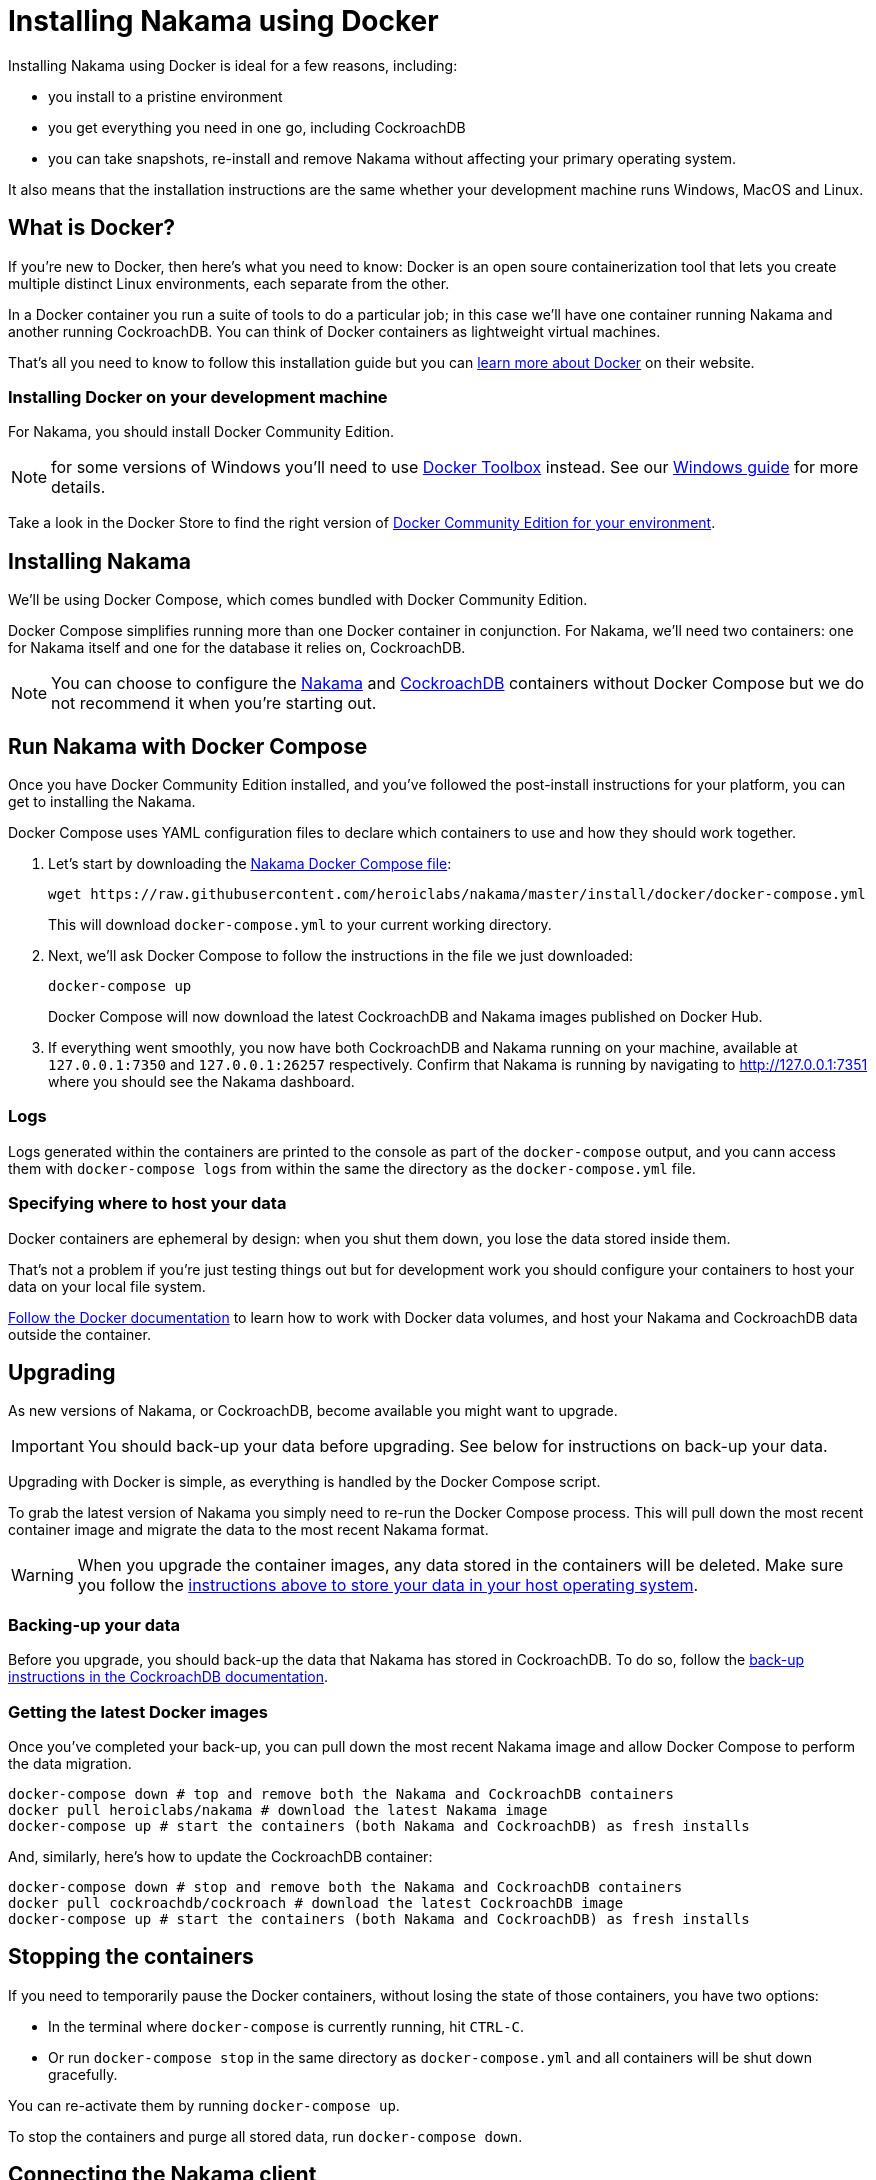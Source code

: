 = Installing Nakama using Docker

Installing Nakama using Docker is ideal for a few reasons, including:

* you install to a pristine environment
* you get everything you need in one go, including CockroachDB
* you can take snapshots, re-install and remove Nakama without affecting your primary operating system.

It also means that the installation instructions are the same whether your development machine runs Windows, MacOS and Linux.

== What is Docker?

If you're new to Docker, then here's what you need to know: Docker is an open soure containerization tool that lets you create multiple distinct Linux environments, each separate from the other. 

In a Docker container you run a suite of tools to do a particular job; in this case we'll have one container running Nakama and another running CockroachDB. You can think of Docker containers as lightweight virtual machines.

That's all you need to know to follow this installation guide but you can https://www.docker.com/what-docker[learn more about Docker] on their website.

=== Installing Docker on your development machine

For Nakama, you should install Docker Community Edition.

NOTE: for some versions of Windows you'll need to use https://www.docker.com/products/docker-toolbox[Docker Toolbox] instead. See our link:./windows.adoc[Windows guide] for more details.

Take a look in the Docker Store to find the right version of https://store.docker.com/search?offering=community&q=&type=edition[Docker Community Edition for your environment].

== Installing Nakama

We'll be using Docker Compose, which comes bundled with Docker Community Edition.

Docker Compose simplifies running more than one Docker container in conjunction. For Nakama, we'll need two containers: one for Nakama itself and one for the database it relies on, CockroachDB.

NOTE: You can choose to configure the https://hub.docker.com/r/heroiclabs/nakama/[Nakama] and https://hub.docker.com/r/cockroachdb/cockroach/[CockroachDB] containers without Docker Compose but we do not recommend it when you're starting out.

== Run Nakama with Docker Compose

Once you have Docker Community Edition installed, and you've followed the post-install instructions for your platform, you can get to installing the Nakama.

Docker Compose uses YAML configuration files to declare which containers to use and how they should work together.

1. Let's start by downloading the https://raw.githubusercontent.com/heroiclabs/nakama/master/install/docker/docker-compose.yml[Nakama Docker Compose file^]:
+
[source,bash]
----
wget https://raw.githubusercontent.com/heroiclabs/nakama/master/install/docker/docker-compose.yml
----
+
This will download `docker-compose.yml` to your current working directory.
+
2. Next, we'll ask Docker Compose to follow the instructions in the file we just downloaded:
+
[source,bash]
----
docker-compose up
----
+
Docker Compose will now download the latest CockroachDB and Nakama images published on Docker Hub.
+
3. If everything went smoothly, you now have both CockroachDB and Nakama running on your machine, available at `127.0.0.1:7350` and `127.0.0.1:26257` respectively. Confirm that Nakama is running by navigating to http://127.0.0.1:7351[http://127.0.0.1:7351^] where you should see the Nakama dashboard.

=== Logs

Logs generated within the containers are printed to the console as part of the `docker-compose` output, and you cann access them with `docker-compose logs` from within the same the directory as the `docker-compose.yml` file.

=== Specifying where to host your data

Docker containers are ephemeral by design: when you shut them down, you lose the data stored inside them.

That's not a problem if you're just testing things out but for development work you should configure your containers to host your data on your local file system.

https://docs.docker.com/engine/tutorials/dockervolumes/[Follow the Docker documentation^] to learn how to work with Docker data volumes, and host your Nakama and CockroachDB data outside the container.

== Upgrading

As new versions of Nakama, or CockroachDB, become available you might want to upgrade. 

IMPORTANT: You should back-up your data before upgrading. See below for instructions on back-up your data.

Upgrading with Docker is simple, as everything is handled by the Docker Compose script. 

To grab the latest version of Nakama you simply need to re-run the Docker Compose process. This will pull down the most recent container image and migrate the data to the most recent Nakama format. 

WARNING: When you upgrade the container images, any data stored in the containers will be deleted. Make sure you follow the xref:specifying-where-to-host-your-data[instructions above to store your data in your host operating system].

=== Backing-up your data

Before you upgrade, you should back-up the data that Nakama has stored in CockroachDB. To do so, follow the https://www.cockroachlabs.com/docs/back-up-data.html[back-up instructions in the CockroachDB documentation^].

=== Getting the latest Docker images

Once you've completed your back-up, you can pull down the most recent Nakama image and allow Docker Compose to perform the data migration.

[source,bash]
----
docker-compose down # top and remove both the Nakama and CockroachDB containers
docker pull heroiclabs/nakama # download the latest Nakama image
docker-compose up # start the containers (both Nakama and CockroachDB) as fresh installs
----

And, similarly, here's how to update the CockroachDB container:

[source,bash]
----
docker-compose down # stop and remove both the Nakama and CockroachDB containers
docker pull cockroachdb/cockroach # download the latest CockroachDB image
docker-compose up # start the containers (both Nakama and CockroachDB) as fresh installs
----

== Stopping the containers

If you need to temporarily pause the Docker containers, without losing the state of those containers, you have two options:

* In the terminal where `docker-compose` is currently running, hit `CTRL-C`.
* Or run `docker-compose stop` in the same directory as `docker-compose.yml` and all containers will be shut down gracefully.

You can re-activate them by running `docker-compose up`.

To stop the containers and purge all stored data, run `docker-compose down`.


== Connecting the Nakama client

When you come to connect to your Docker-hosted Nakama instance, you'll need to use these locations:

* *Nakama server endpoint:* `127.0.0.1:7350`
* *Nakama dashboard:* http://127.0.0.1:8080[http://127.0.0.1:8080^]

Although you won't need to interact directly with CockroachDB, you can find it at:

* *CockroachDB server endpoint:* `127.0.0.1:26257`
* *CockroachDB dashboard:* http://127.0.0.1:8080[http://127.0.0.1:8080^]

== Next steps

Now you can start developing your application with Nakama. Let's take a look at link:../development[Nakama Clients].

